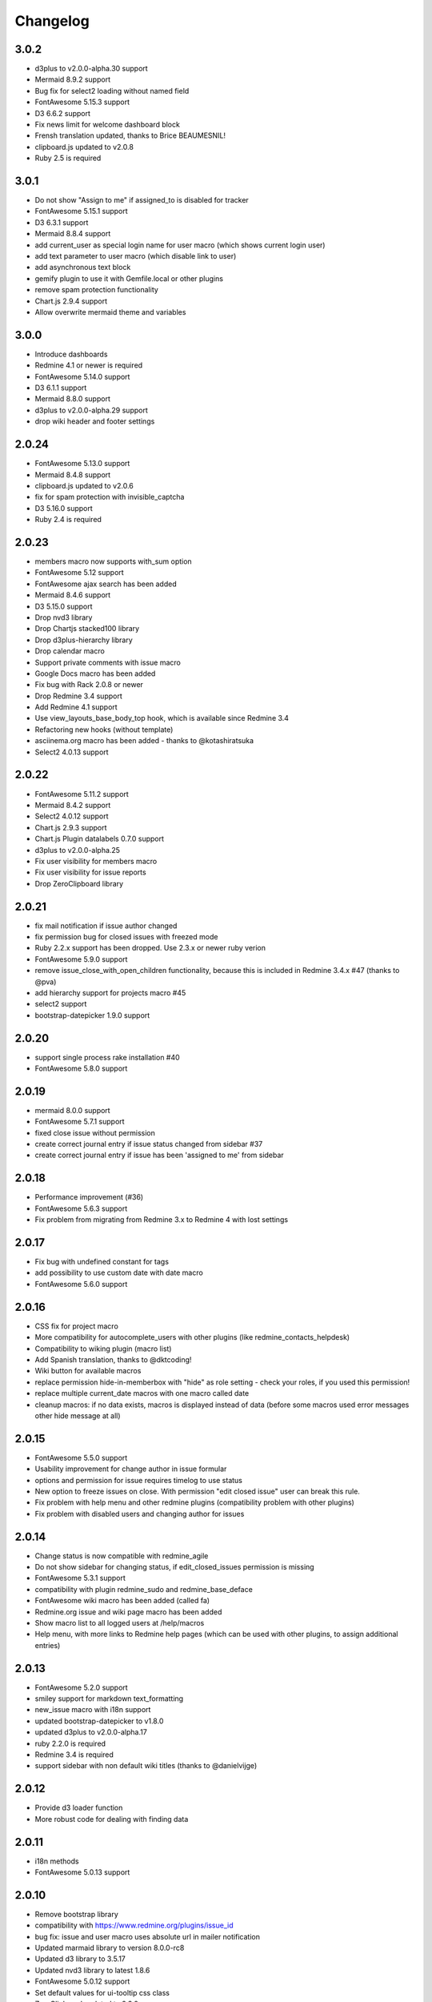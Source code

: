 Changelog
=========

3.0.2
+++++

- d3plus to v2.0.0-alpha.30 support
- Mermaid 8.9.2 support
- Bug fix for select2 loading without named field
- FontAwesome 5.15.3 support
- D3 6.6.2 support
- Fix news limit for welcome dashboard block
- Frensh translation updated, thanks to Brice BEAUMESNIL!
- clipboard.js updated to v2.0.8
- Ruby 2.5 is required

3.0.1
+++++

- Do not show "Assign to me" if assigned_to is disabled for tracker
- FontAwesome 5.15.1 support
- D3 6.3.1 support
- Mermaid 8.8.4 support
- add current_user as special login name for user macro (which shows current login user)
- add text parameter to user macro (which disable link to user)
- add asynchronous text block
- gemify plugin to use it with Gemfile.local or other plugins
- remove spam protection functionality
- Chart.js 2.9.4 support
- Allow overwrite mermaid theme and variables

3.0.0
+++++

- Introduce dashboards
- Redmine 4.1 or newer is required
- FontAwesome 5.14.0 support
- D3 6.1.1 support
- Mermaid 8.8.0 support
- d3plus to v2.0.0-alpha.29 support
- drop wiki header and footer settings

2.0.24
++++++

- FontAwesome 5.13.0 support
- Mermaid 8.4.8 support
- clipboard.js updated to v2.0.6
- fix for spam protection with invisible_captcha
- D3 5.16.0 support
- Ruby 2.4 is required

2.0.23
++++++

- members macro now supports with_sum option
- FontAwesome 5.12 support
- FontAwesome ajax search has been added
- Mermaid 8.4.6 support
- D3 5.15.0 support
- Drop nvd3 library
- Drop Chartjs stacked100 library
- Drop d3plus-hierarchy library
- Drop calendar macro
- Support private comments with issue macro
- Google Docs macro has been added
- Fix bug with Rack 2.0.8 or newer
- Drop Redmine 3.4 support
- Add Redmine 4.1 support
- Use view_layouts_base_body_top hook, which is available since Redmine 3.4
- Refactoring new hooks (without template)
- asciinema.org macro has been added - thanks to @kotashiratsuka
- Select2 4.0.13 support

2.0.22
++++++

- FontAwesome 5.11.2 support
- Mermaid 8.4.2 support
- Select2 4.0.12 support
- Chart.js 2.9.3 support
- Chart.js Plugin datalabels 0.7.0 support
- d3plus to v2.0.0-alpha.25
- Fix user visibility for members macro
- Fix user visibility for issue reports
- Drop ZeroClipboard library

2.0.21
++++++

- fix mail notification if issue author changed
- fix permission bug for closed issues with freezed mode
- Ruby 2.2.x support has been dropped. Use 2.3.x or newer ruby verion
- FontAwesome 5.9.0 support
- remove issue_close_with_open_children functionality, because this is included in Redmine 3.4.x #47 (thanks to @pva)
- add hierarchy support for projects macro #45
- select2 support
- bootstrap-datepicker 1.9.0 support

2.0.20
++++++

- support single process rake installation #40
- FontAwesome 5.8.0 support

2.0.19
++++++

- mermaid 8.0.0 support
- FontAwesome 5.7.1 support
- fixed close issue without permission
- create correct journal entry if issue status changed from sidebar #37
- create correct journal entry if issue has been 'assigned to me' from sidebar

2.0.18
++++++

- Performance improvement (#36)
- FontAwesome 5.6.3 support
- Fix problem from migrating from Redmine 3.x to Redmine 4 with lost settings

2.0.17
++++++

- Fix bug with undefined constant for tags
- add possibility to use custom date with date macro
- FontAwesome 5.6.0 support

2.0.16
++++++

- CSS fix for project macro
- More compatibility for autocomplete_users with other plugins (like redmine_contacts_helpdesk)
- Compatibility to wiking plugin (macro list)
- Add Spanish translation, thanks to @dktcoding!
- Wiki button for available macros
- replace permission hide-in-memberbox with "hide" as role setting - check your roles, if you used this permission!
- replace multiple current_date macros with one macro called date
- cleanup macros: if no data exists, macros is displayed instead of data
  (before some macros used error messages other hide message at all)

2.0.15
++++++

- FontAwesome 5.5.0 support
- Usability improvement for change author in issue formular
- options and permission for issue requires timelog to use status
- New option to freeze issues on close. With permission "edit closed issue" user can break this rule.
- Fix problem with help menu and other redmine plugins (compatibility problem with other plugins)
- Fix problem with disabled users and changing author for issues

2.0.14
++++++

- Change status is now compatible with redmine_agile
- Do not show sidebar for changing status, if edit_closed_issues permission is missing
- FontAwesome 5.3.1 support
- compatibility with plugin redmine_sudo and redmine_base_deface
- FontAwesome wiki macro has been added (called fa)
- Redmine.org issue and wiki page macro has been added
- Show macro list to all logged users at /help/macros
- Help menu, with more links to Redmine help pages (which can be used with other plugins, to assign additional entries)

2.0.13
++++++

- FontAwesome 5.2.0 support
- smiley support for markdown text_formatting
- new_issue macro with i18n support
- updated bootstrap-datepicker to v1.8.0
- updated d3plus to v2.0.0-alpha.17
- ruby 2.2.0 is required
- Redmine 3.4 is required
- support sidebar with non default wiki titles (thanks to @danielvijge)

2.0.12
++++++

- Provide d3 loader function
- More robust code for dealing with finding data

2.0.11
++++++

- i18n methods
- FontAwesome 5.0.13 support

2.0.10
++++++

- Remove bootstrap library
- compatibility with https://www.redmine.org/plugins/issue_id
- bug fix: issue and user macro uses absolute url in mailer notification
- Updated marmaid library to version 8.0.0-rc8
- Updated d3 library to 3.5.17
- Updated nvd3 library to latest 1.8.6
- FontAwesome 5.0.12 support
- Set default values for ui-tooltip css class
- ZeroClipboard updated to 2.3.0

2.0.9
+++++

- Updated bootstrap library to 4.0.0
- Drop angular_gantt library
- enables deface overwrite directory for all installed plugins (not only additionals)
- Updated d3plus to version v2.0.0-alpha.16
- add "Assign to me" to issues
- add "Status on sidebar" for issues
- add link to create new issue on user profile
- FontAwesome 5.0.8 support
- Add marmaid library

2.0.8
+++++

- Provide XLSX helper (and drop XLS helper)
- FontAwesome 5.0.6 support
- add list support for rake task setting_set

2.0.7
+++++

- FontAwesome 5.0.2 support
- Switching to SLIM template engine

2.0.6
+++++

- add rake tasks: drop_settings, setting_get and setting_set
- Updated nvd3 library to 1.8.6
- Updated angularjs libraries to v2.0.0-rc.1
- Wiki iframe macro integration has been added

2.0.5
+++++

- Redmine 3.4 bug fixes
- Helper function fa_icon renamed to font_awesome_icon because of conflicts with redmine_bootstrap_kit
- Cleanups deface overwrites
- add hook for user show
- Traditional Chinese support has been added (thanks to @archonwang)
- Wiki macro for weather with meteoblue has been added
- Wiki macro for google maps has been added
- Wiki macro for issues now supports display a comment and detect issue id and comment id from URL

2.0.4
+++++

- Add group_users macro
- Fix bug with REST-API and assigned_id for issues
- Use user name setting for sort order in macros
- Add invisible_captcha spam protection on registration form

2.0.3
+++++

- Allow remove watchers without re-adding it (only if author or assigned_user changed)
- Fix sort order of users for change author
- Add uninstall documentation
- Add option to disable autowatch issue at user level
- Fixed bug with recurring_tasks plugin and autowatch issues
- Add more unit tests

2.0.2
+++++

- Add option to add involved issue users automatically
- Add change issue author feature
- Fixed bug with Redmine 3.4.x and default assignee settings
- Refactoring patch include and wiki macros

2.0.1
+++++

- Simplified Chinese support has been added (thanks to @archonwang)
- Helper function fa_icon has been added
- Help menu item and MyPage menu item does not require application server restart anymore
- Redmine 3.4.x compatibility

2.0.0
+++++

- Redmine Tweaks has been renamed to additionals, because to resolve loading order problem of Redmine plugins
- Merge common_libraries plugin into additionals plugin
- Fontawesome support
- Redmine 3.0.x required

1.0.3
+++++

- TradingView macro support
- CryptoCompare macro support
- Reddit macro support
- Twitter macro improved with prefix image

1.0.2
+++++

- Smiley/Emoji legacy support

1.0.1
+++++

- Coding standard cleanups
- ruby 2.1.5 required or newer
- version bump

1.0.0
+++++

- user group support for issue auto assign
- optimize deface overwrite path
- drop remove latest projects support (because Redmine 3.2 has dropped latest projects)
- add permission for log time on closed issues - make sure you adjust our permissions!
- code cleanups and bug fixes
- restructure settings
- wiki pdf settings has been added
- updated documentation

0.5.8
+++++

- Fixed top menu items permissions for anonymous and non member #29
- Fixed bug with overwriting application handler, which cases problem with other plugins
- Tweaks link added to admin menu
- replaced user macro with {{user}} syntax (old syntax user#id is not supported anymore)
- more formats for user macro and avatar support
- rename list_users to members
- rename list_projects to projects
- new documentation on https://redmine-tweaks.readthedocs.io
- updated bootstrap-datepicker and fixed zh locale problem
- html validation error has been fixed
- remove garfield support (because there is no image source server available)
- slideshare wiki macro has been added
- issue wiki macro has been added
- autoassign issue if no assignee is selected
- n+1 query optimization

0.5.7
+++++

- Custom source URL for Garfield source
- Wiki footer bug fixed with missing line break at the end of page
- date period support for calendar macro
- Code cleanups

0.5.6
+++++

- Redmine 3.2.x compatibility
- user macro has been added (user#1 or user:admin)
- recently_updated has been added
- lastupdated_by has been added
- lastupdated_at has been added
- calendar macro support
- NoReferrer support has been added
- system information uptime and uname have been added
- twitter macro support
- gist macro support
- vimeo macro support

0.5.5
+++++

- dependency with deface (used to overview views)
- fixed garfield caching macro problem
- you can add content to overview page now (top and bottom)
- some content and view optimization (removed wiki_sidebar compatibility problems with other Redmine plugins)
- Code cleanups and refactoring

0.5.4
+++++

- issue rule added for closing issue with open sub issues
- issue rule added for status change
- issue rule added for assigned_to change

0.5.3
+++++

- Redmine 3.0.x and 3.1.x supported
- "New issue" link with list_projects macro
- Parameter syntax changed for list_users and list_projects macros (sorry for that)

0.5.2
+++++

- "Edit closed issue" permission has been added
- Permissions supported for top menu items

0.5.1
+++++

- "Hide role in memberbox" has been added

0.5.0
+++++

- Redmine 2.6.x compatibility
- URL fixes
- Garfield macro has been added

0.4.9
+++++

- added overview text field
- fix style for "goto top"
- added macro overview help page
- fix compatibility problems with sidebar and other plugins

0.4.8
+++++

- added youtube macro
- project guide subject can be defined for project overview page

0.4.7
+++++

- added jump to top link
- top menu item configuration has been added
- footer configuration (e.g. for imprint url) has been added

0.4.6
+++++

- initialize plugins settings now works with other plugins

0.4.5
+++++

- option to remove help menu item
- Redmine 2.4.1 required

0.4.4
+++++

- installation error fixed
- description update for link handling
- help url now opens in new windows
- sidebar error has been fixed, if no wiki page already exist

0.4.3
+++++

- global gantt and calendar bug fix

0.4.2
+++++

- no requirements of Wiki extensions plugin anymore

0.4.1
+++++

- Fix problem with my page permission

0.4.0
+++++

- First public release

